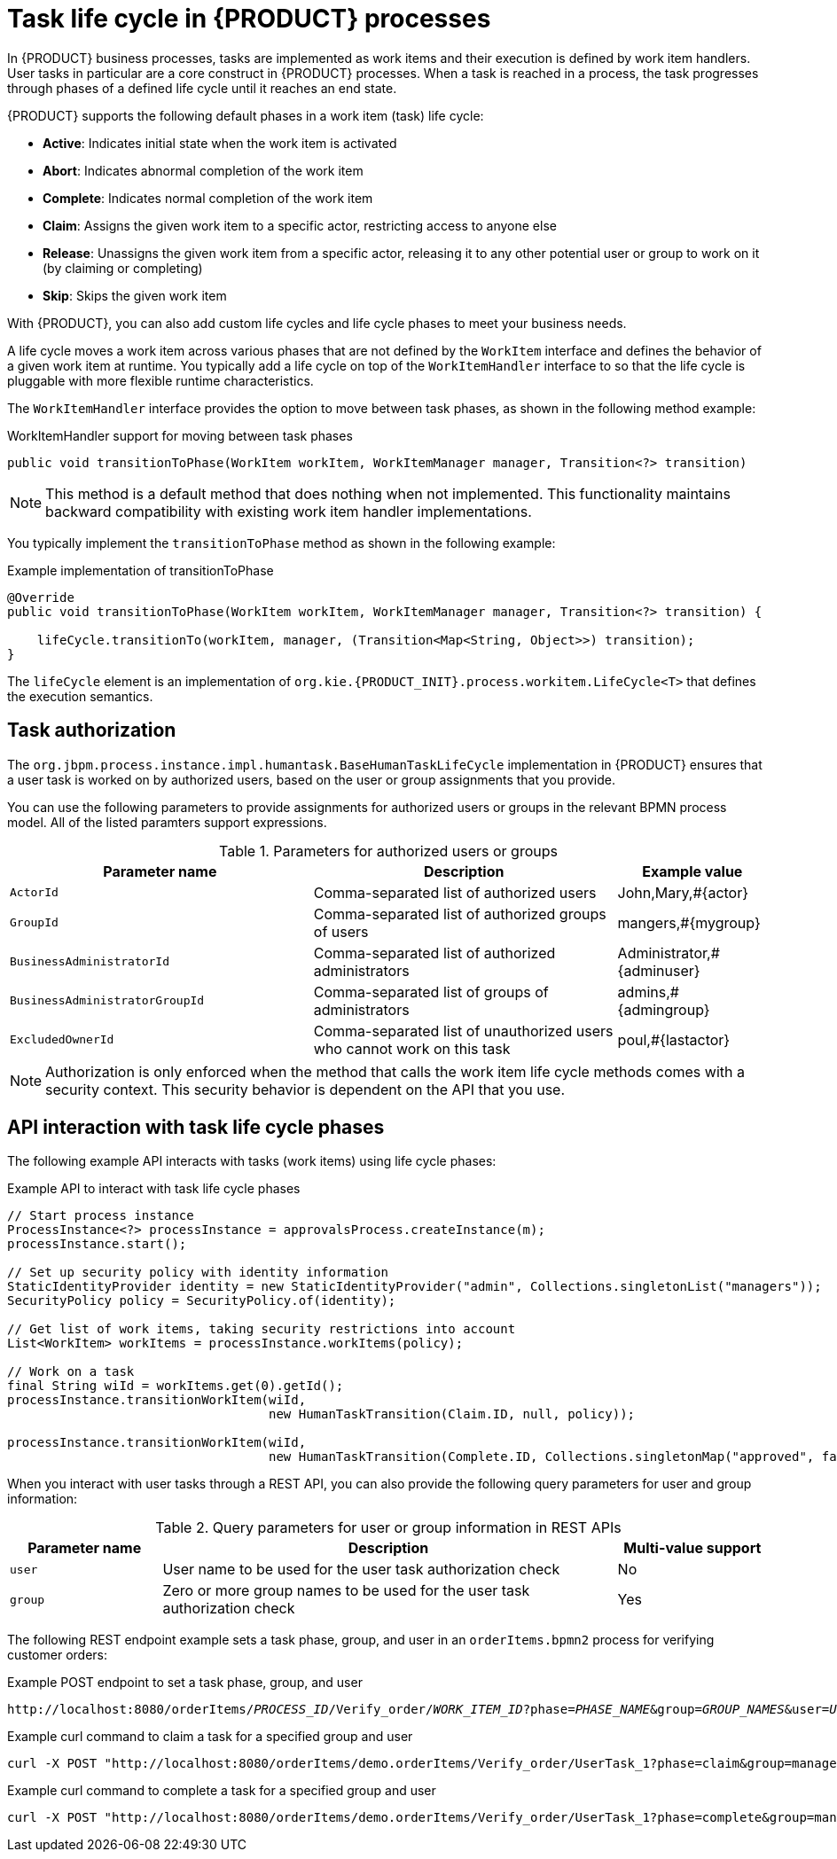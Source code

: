 [id='con_task-life-cycle_{context}']

= Task life cycle in {PRODUCT} processes

In {PRODUCT} business processes, tasks are implemented as work items and their execution is defined by work item handlers. User tasks in particular are a core construct in {PRODUCT} processes. When a task is reached in a process, the task progresses through phases of a defined life cycle until it reaches an end state.

{PRODUCT} supports the following default phases in a work item (task) life cycle:

* *Active*: Indicates initial state when the work item is activated
* *Abort*: Indicates abnormal completion of the work item
* *Complete*: Indicates normal completion of the work item
* *Claim*: Assigns the given work item to a specific actor, restricting access to anyone else
* *Release*: Unassigns the given work item from a specific actor, releasing it to any other potential user or group to work on it (by claiming or completing)
* *Skip*: Skips the given work item

With {PRODUCT}, you can also add custom life cycles and life cycle phases to meet your business needs.

A life cycle moves a work item across various phases that are not defined by the `WorkItem` interface and defines the behavior of a given work item at runtime. You typically add a life cycle on top of the `WorkItemHandler` interface to so that the life cycle is pluggable with more flexible runtime characteristics.

The `WorkItemHandler` interface provides the option to move between task phases, as shown in the following method example:

.WorkItemHandler support for moving between task phases
[source, java]
----
public void transitionToPhase(WorkItem workItem, WorkItemManager manager, Transition<?> transition)
----

NOTE: This method is a default method that does nothing when not implemented. This functionality maintains backward compatibility with existing work item handler implementations.

You typically implement the `transitionToPhase` method as shown in the following example:

.Example implementation of transitionToPhase
[source, java]
----
@Override
public void transitionToPhase(WorkItem workItem, WorkItemManager manager, Transition<?> transition) {

    lifeCycle.transitionTo(workItem, manager, (Transition<Map<String, Object>>) transition);
}
----

The `lifeCycle` element is an implementation of `org.kie.{PRODUCT_INIT}.process.workitem.LifeCycle<T>` that defines the execution semantics.

== Task authorization

The `org.jbpm.process.instance.impl.humantask.BaseHumanTaskLifeCycle` implementation in {PRODUCT} ensures that a user task is worked on by authorized users, based on the user or group assignments that you provide.

You can use the following parameters to provide assignments for authorized users or groups in the relevant BPMN process model. All of the listed paramters support expressions.

.Parameters for authorized users or groups
[cols="40%,40%,20%"]
|===
|Parameter name |Description |Example value

|`ActorId`
|Comma-separated list of authorized users
|John,Mary,#{actor}

|`GroupId`
|Comma-separated list of authorized groups of users
|mangers,#{mygroup}

|`BusinessAdministratorId`
|Comma-separated list of authorized administrators
|Administrator,#{adminuser}

|`BusinessAdministratorGroupId`
|Comma-separated list of groups of administrators
|admins,#{admingroup}

|`ExcludedOwnerId`
|Comma-separated list of unauthorized users who cannot work on this task
|poul,#{lastactor}
|===

NOTE: Authorization is only enforced when the method that calls the work item life cycle methods comes with a security context. This security behavior is dependent on the API that you use.

== API interaction with task life cycle phases

The following example API interacts with tasks (work items) using life cycle phases:

.Example API to interact with task life cycle phases
[source, java]
----
// Start process instance
ProcessInstance<?> processInstance = approvalsProcess.createInstance(m);
processInstance.start();

// Set up security policy with identity information
StaticIdentityProvider identity = new StaticIdentityProvider("admin", Collections.singletonList("managers"));
SecurityPolicy policy = SecurityPolicy.of(identity);

// Get list of work items, taking security restrictions into account
List<WorkItem> workItems = processInstance.workItems(policy);

// Work on a task
final String wiId = workItems.get(0).getId();
processInstance.transitionWorkItem(wiId,
                                   new HumanTaskTransition(Claim.ID, null, policy));

processInstance.transitionWorkItem(wiId,
                                   new HumanTaskTransition(Complete.ID, Collections.singletonMap("approved", false), policy));
----

When you interact with user tasks through a REST API, you can also provide the following query parameters for user and group information:

.Query parameters for user or group information in REST APIs
[cols="20%,60%,20%"]
|===
|Parameter name |Description |Multi-value support

|`user`
|User name to be used for the user task authorization check
|No

|`group`
|Zero or more group names to be used for the user task authorization check
|Yes
|===

The following REST endpoint example sets a task phase, group, and user in an `orderItems.bpmn2` process for verifying customer orders:

.Example POST endpoint to set a task phase, group, and user
[source,subs="+quotes"]
----
http://localhost:8080/orderItems/__PROCESS_ID__/Verify_order/__WORK_ITEM_ID__?phase=__PHASE_NAME__&group=__GROUP_NAMES__&user=__USER_NAME__
----

.Example curl command to claim a task for a specified group and user
[source]
----
curl -X POST "http://localhost:8080/orderItems/demo.orderItems/Verify_order/UserTask_1?phase=claim&group=managers&user=john" -H "accept: application/json" -H "content-type: application/json"
----

.Example curl command to complete a task for a specified group and user
[source]
----
curl -X POST "http://localhost:8080/orderItems/demo.orderItems/Verify_order/UserTask_1?phase=complete&group=managers&user=john" -H "accept: application/json" -H "content-type: application/json"
----
